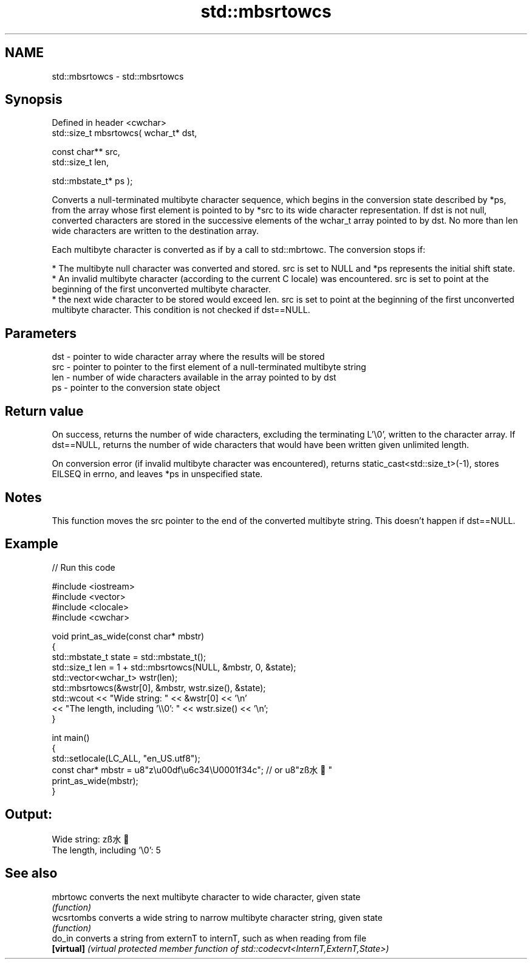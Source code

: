 .TH std::mbsrtowcs 3 "2020.03.24" "http://cppreference.com" "C++ Standard Libary"
.SH NAME
std::mbsrtowcs \- std::mbsrtowcs

.SH Synopsis
   Defined in header <cwchar>
   std::size_t mbsrtowcs( wchar_t* dst,

   const char** src,
   std::size_t len,

   std::mbstate_t* ps );

   Converts a null-terminated multibyte character sequence, which begins in the conversion state described by *ps, from the array whose first element is pointed to by *src to its wide character representation. If dst is not null, converted characters are stored in the successive elements of the wchar_t array pointed to by dst. No more than len wide characters are written to the destination array.

   Each multibyte character is converted as if by a call to std::mbrtowc. The conversion stops if:

     * The multibyte null character was converted and stored. src is set to NULL and *ps represents the initial shift state.
     * An invalid multibyte character (according to the current C locale) was encountered. src is set to point at the beginning of the first unconverted multibyte character.
     * the next wide character to be stored would exceed len. src is set to point at the beginning of the first unconverted multibyte character. This condition is not checked if dst==NULL.

.SH Parameters

   dst - pointer to wide character array where the results will be stored
   src - pointer to pointer to the first element of a null-terminated multibyte string
   len - number of wide characters available in the array pointed to by dst
   ps  - pointer to the conversion state object

.SH Return value

   On success, returns the number of wide characters, excluding the terminating L'\\0', written to the character array. If dst==NULL, returns the number of wide characters that would have been written given unlimited length.

   On conversion error (if invalid multibyte character was encountered), returns static_cast<std::size_t>(-1), stores EILSEQ in errno, and leaves *ps in unspecified state.

.SH Notes

   This function moves the src pointer to the end of the converted multibyte string. This doesn't happen if dst==NULL.

.SH Example

   
// Run this code

 #include <iostream>
 #include <vector>
 #include <clocale>
 #include <cwchar>

 void print_as_wide(const char* mbstr)
 {
     std::mbstate_t state = std::mbstate_t();
     std::size_t len = 1 + std::mbsrtowcs(NULL, &mbstr, 0, &state);
     std::vector<wchar_t> wstr(len);
     std::mbsrtowcs(&wstr[0], &mbstr, wstr.size(), &state);
     std::wcout << "Wide string: " << &wstr[0] << '\\n'
                << "The length, including '\\\\0': " << wstr.size() << '\\n';
 }

 int main()
 {
     std::setlocale(LC_ALL, "en_US.utf8");
     const char* mbstr = u8"z\\u00df\\u6c34\\U0001f34c"; // or u8"zß水🍌"
     print_as_wide(mbstr);
 }

.SH Output:

 Wide string: zß水🍌
 The length, including '\\0': 5

.SH See also

   mbrtowc   converts the next multibyte character to wide character, given state
             \fI(function)\fP
   wcsrtombs converts a wide string to narrow multibyte character string, given state
             \fI(function)\fP
   do_in     converts a string from externT to internT, such as when reading from file
   \fB[virtual]\fP \fI(virtual protected member function of std::codecvt<InternT,ExternT,State>)\fP
